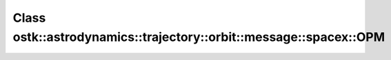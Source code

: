Class ostk::astrodynamics::trajectory::orbit::message::spacex::OPM
==================================================================

.. doxygenclass:: ostk::astrodynamics::trajectory::orbit::message::spacex::OPM
